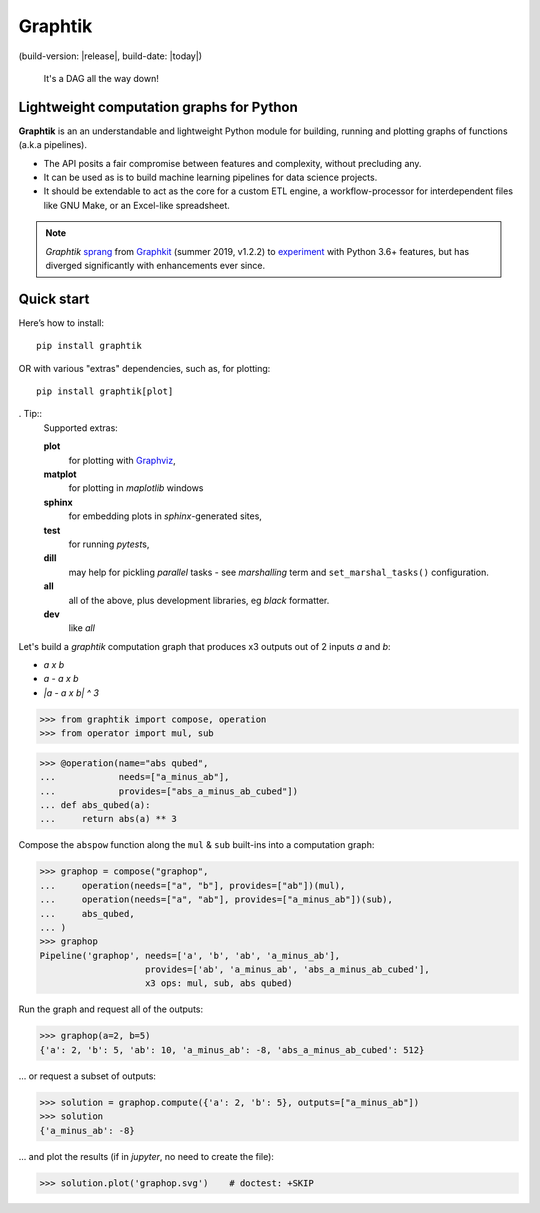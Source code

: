 Graphtik
========

|python-ver| |dev-status| |gh-version| |pypi-version|
(build-version: |release|, build-date: |today|)
|travis-status| |doc-status| |cover-status| |codestyle| |proj-lic|

|gh-watch| |gh-star| |gh-fork| |gh-issues|

.. epigraph::

    It's a DAG all the way down!

    |sample-plot|

Lightweight computation graphs for Python
-----------------------------------------

**Graphtik** is an an understandable and lightweight Python module for building,
running and plotting graphs of functions (a.k.a pipelines).

- The API posits a fair compromise between features and complexity, without precluding any.
- It can be used as is to build machine learning pipelines for data science projects.
- It should be extendable to act as the core for a custom ETL engine, a workflow-processor
  for interdependent files like GNU Make, or an Excel-like spreadsheet.

.. Note::
    *Graphtik* `sprang <https://docs.google.com/spreadsheets/d/1HPgtg2l6v3uDS81hLOcFOZxIBLCnHGrcFOh3pFRIDio/edit#gid=0>`_
    from `Graphkit`_ (summer 2019, v1.2.2) to `experiment
    <https://github.com/yahoo/graphkit/issues/>`_ with Python 3.6+ features,
    but has diverged significantly with enhancements ever since.


Quick start
-----------

Here’s how to install:

::

   pip install graphtik

OR with various "extras" dependencies, such as, for plotting::

   pip install graphtik[plot]

. Tip::
    Supported extras:

    **plot**
        for plotting with `Graphviz`_,
    **matplot**
        for plotting in *maplotlib* windows
    **sphinx**
        for embedding plots in *sphinx*\-generated sites,
    **test**
        for running *pytest*\s,
    **dill**
        may help for pickling `parallel` tasks - see `marshalling` term
        and ``set_marshal_tasks()`` configuration.
    **all**
        all of the above, plus development libraries, eg *black* formatter.
    **dev**
        like *all*

Let's build a *graphtik* computation graph that produces x3 outputs
out of 2 inputs `a` and `b`:

- `a x b`
- `a - a x b`
- `|a - a x b| ^ 3`

..

>>> from graphtik import compose, operation
>>> from operator import mul, sub

>>> @operation(name="abs qubed",
...            needs=["a_minus_ab"],
...            provides=["abs_a_minus_ab_cubed"])
... def abs_qubed(a):
...     return abs(a) ** 3

Compose the ``abspow`` function along the ``mul`` & ``sub``  built-ins
into a computation graph:

>>> graphop = compose("graphop",
...     operation(needs=["a", "b"], provides=["ab"])(mul),
...     operation(needs=["a", "ab"], provides=["a_minus_ab"])(sub),
...     abs_qubed,
... )
>>> graphop
Pipeline('graphop', needs=['a', 'b', 'ab', 'a_minus_ab'],
                    provides=['ab', 'a_minus_ab', 'abs_a_minus_ab_cubed'],
                    x3 ops: mul, sub, abs qubed)

Run the graph and request all of the outputs:

>>> graphop(a=2, b=5)
{'a': 2, 'b': 5, 'ab': 10, 'a_minus_ab': -8, 'abs_a_minus_ab_cubed': 512}

... or request a subset of outputs:

>>> solution = graphop.compute({'a': 2, 'b': 5}, outputs=["a_minus_ab"])
>>> solution
{'a_minus_ab': -8}

... and plot the results (if in *jupyter*, no need to create the file):

>>> solution.plot('graphop.svg')    # doctest: +SKIP

|sample-sol|
|plot-legend|

.. |sample-plot| image:: docs/source/images/sample.svg
    :alt: sample graphtik plot
    :width: 120px
    :align: middle
.. |sample-sol| image:: docs/source/images/executed_3ops.svg
    :alt: sample graphtik plot
    :width: 120px
    :align: middle
.. |plot-legend| image:: docs/source/images/GraphtikLegend.svg
    :alt: graphtik legend
    :align: middle


.. _Graphkit: https://github.com/yahoo/graphkit
.. _Graphviz: https://graphviz.org
.. _badges_substs:

.. |travis-status| image:: https://img.shields.io/travis/pygraphkit/graphtik
    :alt: Travis continuous integration testing ok? (Linux)
    :target: https://travis-ci.org/pygraphkit/graphtik/builds

.. |doc-status| image:: https://img.shields.io/readthedocs/graphtik?branch=master
    :alt: ReadTheDocs ok?
    :target: https://graphtik.readthedocs.org

.. |cover-status| image:: https://img.shields.io/codecov/c/github/pygraphkit/graphtik
    :target: https://codecov.io/gh/pygraphkit/graphtik

.. |gh-version| image::  https://img.shields.io/github/v/release/pygraphkit/graphtik?label=GitHub%20release&include_prereleases
    :target: https://github.com/pygraphkit/graphtik/releases
    :alt: Latest release in GitHub

.. |pypi-version| image::  https://img.shields.io/pypi/v/graphtik?label=PyPi%20version
    :target: https://pypi.python.org/pypi/graphtik/
    :alt: Latest version in PyPI

.. |python-ver| image:: https://img.shields.io/pypi/pyversions/graphtik?label=Python
    :target: https://pypi.python.org/pypi/graphtik/
    :alt: Supported Python versions of latest release in PyPi

.. |dev-status| image:: https://img.shields.io/pypi/status/graphtik
    :target: https://pypi.python.org/pypi/graphtik/
    :alt: Development Status

.. |codestyle| image:: https://img.shields.io/badge/code%20style-black-black
    :target: https://github.com/ambv/black
    :alt: Code Style

.. |gh-watch| image:: https://img.shields.io/github/watchers/pygraphkit/graphtik?style=social
    :target: https://github.com/pygraphkit/graphtik
    :alt: Github watchers

.. |gh-star| image:: https://img.shields.io/github/stars/pygraphkit/graphtik?style=social
    :target: https://github.com/pygraphkit/graphtik
    :alt: Github stargazers

.. |gh-fork| image:: https://img.shields.io/github/forks/pygraphkit/graphtik?style=social
    :target: https://github.com/pygraphkit/graphtik
    :alt: Github forks

.. |gh-issues| image:: http://img.shields.io/github/issues/pygraphkit/graphtik?style=social
    :target: https://github.com/pygraphkit/graphtik/issues
    :alt: Issues count

.. |proj-lic| image:: https://img.shields.io/pypi/l/graphtik
    :target:  https://www.apache.org/licenses/LICENSE-2.0
    :alt: Apache License, version 2.0
